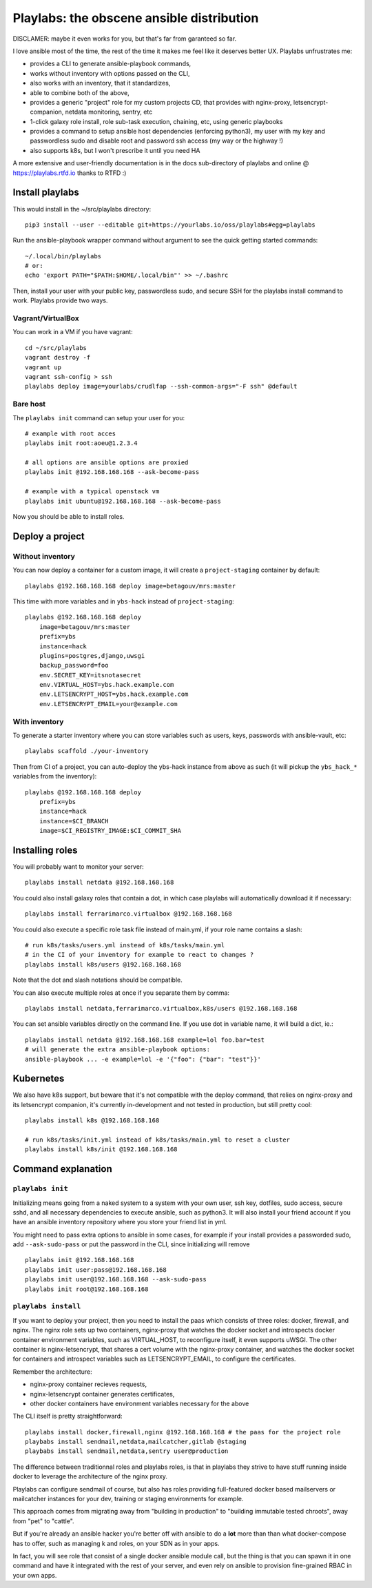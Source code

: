 Playlabs: the obscene ansible distribution
~~~~~~~~~~~~~~~~~~~~~~~~~~~~~~~~~~~~~~~~~~

DISCLAMER: maybe it even works for you, but that's far from garanteed so far.

I love ansible most of the time, the rest of the time it makes me feel like
it deserves better UX. Playlabs unfrustrates me:

- provides a CLI to generate ansible-playbook commands,
- works without inventory with options passed on the CLI,
- also works with an inventory, that it standardizes,
- able to combine both of the above,
- provides a generic "project" role for my custom projects CD, that provides
  with nginx-proxy, letsencrypt-companion, netdata monitoring, sentry, etc
- 1-click galaxy role install, role sub-task execution, chaining, etc, using
  generic playbooks
- provides a command to setup ansible host dependencies (enforcing python3), my
  user with my key and passwordless sudo and disable root and password ssh
  access (my way or the highway !)
- also supports k8s, but I won't prescribe it until you need HA

A more extensive and user-friendly documentation is in the docs sub-directory
of playlabs and online @ https://playlabs.rtfd.io thanks to RTFD :)

Install playlabs
================

This would install in the ~/src/playlabs directory::

    pip3 install --user --editable git+https://yourlabs.io/oss/playlabs#egg=playlabs

Run the ansible-playbook wrapper command without argument to see the quick
getting started commands::

    ~/.local/bin/playlabs
    # or:
    echo 'export PATH="$PATH:$HOME/.local/bin"' >> ~/.bashrc

Then, install your user with your public key, passwordless sudo, and secure SSH
for the playlabs install command to work. Playlabs provide two ways.

Vagrant/VirtualBox
------------------

You can work in a VM if you have vagrant::

   cd ~/src/playlabs
   vagrant destroy -f
   vagrant up
   vagrant ssh-config > ssh
   playlabs deploy image=yourlabs/crudlfap --ssh-common-args="-F ssh" @default

Bare host
---------

The ``playlabs init`` command can setup your user for you::

    # example with root acces
    playlabs init root:aoeu@1.2.3.4

    # all options are ansible options are proxied
    playlabs init @192.168.168.168 --ask-become-pass

    # example with a typical openstack vm
    playlabs init ubuntu@192.168.168.168 --ask-become-pass

Now you should be able to install roles.

Deploy a project
================

Without inventory
-----------------

You can now deploy a container for a custom image, it will create a
``project-staging`` container by default::

    playlabs @192.168.168.168 deploy image=betagouv/mrs:master

This time with more variables and in ``ybs-hack`` instead of
``project-staging``::

    playlabs @192.168.168.168 deploy
        image=betagouv/mrs:master
        prefix=ybs
        instance=hack
        plugins=postgres,django,uwsgi
        backup_password=foo
        env.SECRET_KEY=itsnotasecret
        env.VIRTUAL_HOST=ybs.hack.example.com
        env.LETSENCRYPT_HOST=ybs.hack.example.com
        env.LETSENCRYPT_EMAIL=your@example.com

With inventory
--------------

To generate a starter inventory where you can store variables such as users,
keys, passwords with ansible-vault, etc::

    playlabs scaffold ./your-inventory

Then from CI of a project, you can auto-deploy the ybs-hack instance from above
as such (it will pickup the ``ybs_hack_*`` variables from the inventory)::

    playlabs @192.168.168.168 deploy
        prefix=ybs
        instance=hack
        instance=$CI_BRANCH
        image=$CI_REGISTRY_IMAGE:$CI_COMMIT_SHA

Installing roles
================

You will probably want to monitor your server::

   playlabs install netdata @192.168.168.168

You could also install galaxy roles that contain a dot, in which case playlabs
will automatically download it if necessary::

   playlabs install ferrarimarco.virtualbox @192.168.168.168

You could also execute a specific role task file instead of main.yml, if your
role name contains a slash::

   # run k8s/tasks/users.yml instead of k8s/tasks/main.yml
   # in the CI of your inventory for example to react to changes ?
   playlabs install k8s/users @192.168.168.168

Note that the dot and slash notations should be compatible.

You can also execute multiple roles at once if you separate them by comma::

   playlabs install netdata,ferrarimarco.virtualbox,k8s/users @192.168.168.168

You can set ansible variables directly on the command line. If you use dot in
variable name, it will build a dict, ie.::

   playlabs install netdata @192.168.168.168 example=lol foo.bar=test
   # will generate the extra ansible-playbook options:
   ansible-playbook ... -e example=lol -e '{"foo": {"bar": "test"}}'

Kubernetes
==========

We also have k8s support, but beware that it's not compatible with the deploy
command, that relies on nginx-proxy and its letsencrypt companion, it's
currently in-development and not tested in production, but still pretty cool::

   playlabs install k8s @192.168.168.168

   # run k8s/tasks/init.yml instead of k8s/tasks/main.yml to reset a cluster
   playlabs install k8s/init @192.168.168.168

Command explanation
===================

``playlabs init``
-----------------

Initializing means going from a naked system to a system with your own user,
ssh key, dotfiles, sudo access, secure sshd, and all necessary dependencies to
execute ansible, such as python3. It will also install your friend account if
you have an ansible inventory repository where you store your friend list in
yml.

You might need to pass extra options to ansible in some cases, for example if
your install provides a passworded sudo, add ``--ask-sudo-pass`` or put the
password in the CLI, since initializing will remove ::

    playlabs init @192.168.168.168
    playlabs init user:pass@192.168.168.168
    playlabs init user@192.168.168.168 --ask-sudo-pass
    playlabs init root@192.168.168.168

``playlabs install``
--------------------

If you want to deploy your project, then you need to install the paas which
consists of three roles: docker, firewall, and nginx. The nginx role sets up
two containers, nginx-proxy that watches the docker socket and introspects
docker container environment variables, such as VIRTUAL_HOST, to reconfigure
itself, it even supports uWSGI. The other container is nginx-letsencrypt, that
shares a cert volume with the nginx-proxy container, and watches the docker
socket for containers and introspect variables such as LETSENCRYPT_EMAIL, to
configure the certificates.

Remember the architecture:

- nginx-proxy container recieves requests,
- nginx-letsencrypt container generates certificates,
- other docker containers have environment variables necessary for the above

The CLI itself is pretty straightforward::

    playlabs install docker,firewall,nginx @192.168.168.168 # the paas for the project role
    playbabs install sendmail,netdata,mailcatcher,gitlab @staging
    playbabs install sendmail,netdata,sentry user@production

The difference between traditionnal roles and playlabs roles, is that in
playlabs they strive to have stuff running inside docker to leverage the
architecture of the nginx proxy.

Playlabs can configure sendmail of course, but also has roles providing
full-featured docker based mailservers or mailcatcher instances for your dev,
training or staging environments for example.

This approach comes from migrating away from "building in production" to
"building immutable tested chroots", away from "pet" to "cattle".

But if you're already an ansible hacker you're better off with ansible to do a
**lot** more than than what docker-compose has to offer, such as managing k
and roles, on your SDN as in your apps.

In fact, you will see role that consist of a single docker ansible module call,
but the thing is that you can spawn it in one command and have it integrated
with the rest of your server, and even rely on ansible to provision
fine-grained RBAC in your own apps.
